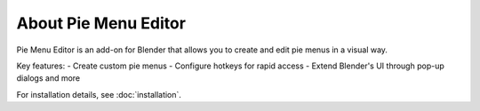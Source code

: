 .. _about_pme:

About Pie Menu Editor
=====================

.. image:: ./images/pme_logo.webp
   :alt: Pie Menu Editor Logo
   :align: center

Pie Menu Editor is an add-on for Blender that allows you to create and edit pie menus in a visual way.

Key features:
- Create custom pie menus
- Configure hotkeys for rapid access
- Extend Blender's UI through pop-up dialogs and more

For installation details, see :doc:`installation`.
